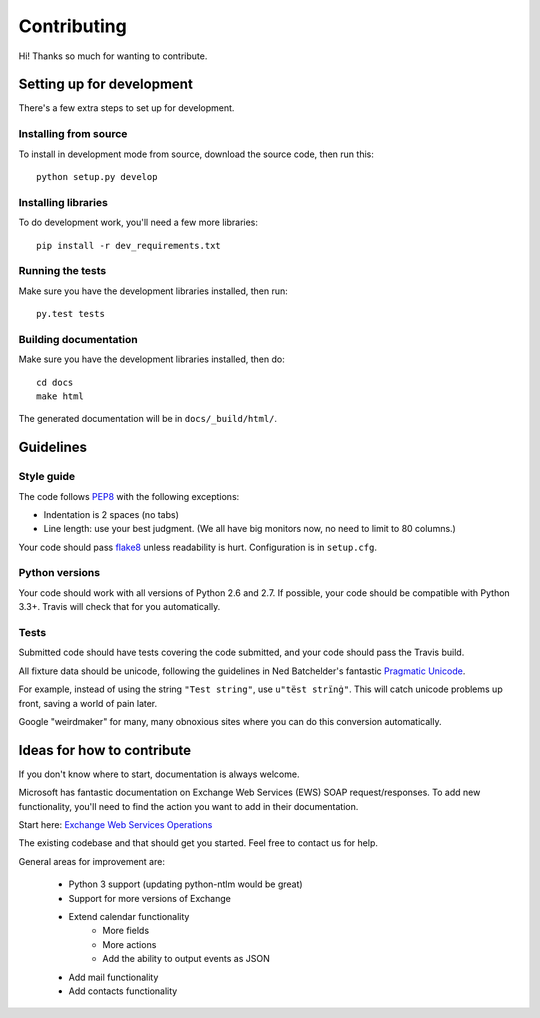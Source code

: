 Contributing
============

Hi! Thanks so much for wanting to contribute.

Setting up for development
--------------------------

There's a few extra steps to set up for development.

Installing from source
``````````````````````

To install in development mode from source, download the source code, then run this::

    python setup.py develop

Installing libraries
````````````````````

To do development work, you'll need a few more libraries::

    pip install -r dev_requirements.txt

Running the tests
`````````````````

Make sure you have the development libraries installed, then run::

    py.test tests

Building documentation
``````````````````````

Make sure you have the development libraries installed, then do::

    cd docs
    make html

The generated documentation will be in ``docs/_build/html/``.

Guidelines
----------

Style guide
```````````

The code follows `PEP8
<http://www.python.org/dev/peps/pep-0008/>`_ with the following exceptions:

* Indentation is 2 spaces (no tabs)
* Line length: use your best judgment. (We all have big monitors now, no need to limit to 80 columns.)

Your code should pass `flake8
<http://flake8.readthedocs.org/>`_ unless readability is hurt. Configuration is in ``setup.cfg``.

Python versions
```````````````

Your code should work with all versions of Python 2.6 and 2.7. If possible, your code should be compatible with Python 3.3+.
Travis will check that for you automatically.


Tests
`````

Submitted code should have tests covering the code submitted, and your code should pass the Travis build.

All fixture data should be unicode, following the guidelines in Ned Batchelder's fantastic `Pragmatic Unicode <http://nedbatchelder.com/text/unipain.html>`_.

For example, instead of using the string ``"Test string"``, use ``u"tëst strïnġ"``. This will catch unicode
problems up front, saving a world of pain later.

Google "weirdmaker" for many, many obnoxious sites where you can do this conversion
automatically.

Ideas for how to contribute
---------------------------

If you don't know where to start, documentation is always welcome.

Microsoft has fantastic documentation on Exchange Web Services (EWS) SOAP request/responses. To add new functionality,
you'll need to find the action you want to add in their documentation. 

Start here: `Exchange Web Services Operations <http://msdn.microsoft.com/en-us/library/bb409286(v=exchg.140).aspx>`_

The existing codebase and that should get you started. Feel free to contact us for help. 

General areas for improvement are:

    * Python 3 support (updating python-ntlm would be great)
    * Support for more versions of Exchange
    * Extend calendar functionality
        - More fields
        - More actions
        - Add the ability to output events as JSON
    * Add mail functionality
    * Add contacts functionality



